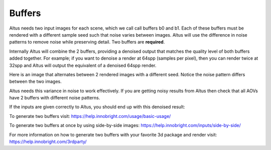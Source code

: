 Buffers
-------

Altus needs two input images for each scene, which we call call buffers b0 and b1.  Each of these buffers must be rendered with a different sample seed such that noise varies between images. Altus will use the difference in noise patterns to remove noise while preserving detail.  Two buffers are **required**.

Internally Altus will combine the 2 buffers, providing a denoised output that matches the quality level of both buffers added together.  For example; if you want to denoise a render at 64spp (samples per pixel), then you can render twice at 32spp and Altus will output the equivalent of a denoised 64spp render.

Here is an image that alternates between 2 rendered images with a different seed.  Notice the noise pattern differs between the two images.  

.. image:: ./input/buffer_seed.gif
   :scale: 100 %
   :align: center

Altus needs this variance in noise to work effectively. If you are getting noisy results from Altus then check that all AOVs have 2 buffers with different noise patterns.

If the inputs are given correctly to Altus, you should end up with this denoised result:

.. image:: ./input/ChaplinCamera.denoised.png
   :scale: 100 %
   :align: center


To generate two buffers visit: https://help.innobright.com/usage/basic-usage/

To generate two buffers at once by using side-by-side images: https://help.innobright.com/inputs/side-by-side/

For more information on how to generate two buffers with your favorite 3d package and render visit:  https://help.innobright.com/3rdparty/
